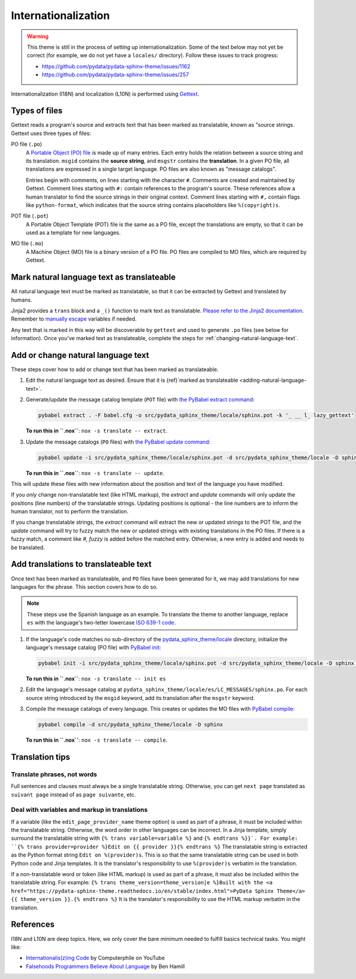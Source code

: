 Internationalization
====================

.. warning::

   This theme is still in the process of setting up internationalization.
   Some of the text below may not yet be correct (for example, we do not yet have a ``locales/`` directory).
   Follow these issues to track progress:

   - https://github.com/pydata/pydata-sphinx-theme/issues/1162
   - https://github.com/pydata/pydata-sphinx-theme/issues/257

Internationalization (I18N) and localization (L10N) is performed using `Gettext <https://docs.python.org/3/library/gettext.html>`__.

Types of files
--------------

Gettext reads a program's source and extracts text that has been marked as translatable, known as "source strings.
Gettext uses three types of files:

PO file (``.po``)
  A `Portable Object (PO) file <https://www.gnu.org/software/gettext/manual/gettext.html#PO-Files>`__ is made up of many entries.
  Each entry holds the relation between a source string and its translation.
  ``msgid`` contains the **source string**, and ``msgstr`` contains the **translation**.
  In a given PO file, all translations are expressed in a single target language.
  PO files are also known as "message catalogs".

  Entries begin with comments, on lines starting with the character ``#``.
  Comments are created and maintained by Gettext.
  Comment lines starting with ``#:`` contain references to the program's source.
  These references allow a human translator to find the source strings in their original context.
  Comment lines starting with ``#,`` contain flags like ``python-format``, which indicates that the source string contains placeholders like ``%(copyright)s``.
POT file (``.pot``)
  A Portable Object Template (POT) file is the same as a PO file, except the translations are empty, so that it can be used as a template for new languages.
MO file (``.mo``)
  A Machine Object (MO) file is a binary version of a PO file. PO files are compiled to MO files, which are required by Gettext.

.. _adding-natural-language-text:

Mark natural language text as translateable
-------------------------------------------

All natural language text must be marked as translatable, so that it can be extracted by Gettext and translated by humans.

Jinja2 provides a ``trans`` block and a ``_()`` function to mark text as translatable.
`Please refer to the Jinja2 documentation <https://jinja.palletsprojects.com/en/2.11.x/templates/#i18n>`__.
Remember to `manually escape <https://jinja.palletsprojects.com/en/2.11.x/templates/#working-with-manual-escaping>`__ variables if needed.

Any text that is marked in this way will be discoverable by ``gettext`` and used to generate ``.po`` files (see below for information).
Once you've marked text as translateable, complete the steps for :ref:`changing-natural-language-text`.

.. _changing-natural-language-text:

Add or change natural language text
-----------------------------------

These steps cover how to add or change text that has been marked as translateable.

#. Edit the natural language text as desired.
   Ensure that it is {ref}`marked as translateable <adding-natural-language-text>`.

#. Generate/update the message catalog template (``POT`` file) with `the PyBabel extract command <https://babel.pocoo.org/en/latest/cmdline.html#extract>`__:

   .. code-block:: bash

      pybabel extract . -F babel.cfg -o src/pydata_sphinx_theme/locale/sphinx.pot -k '_ __ l_ lazy_gettext'

   **To run this in ``.nox``**: ``nox -s translate -- extract``.

#. Update the message catalogs (``PO`` files) with `the PyBabel update command <https://babel.pocoo.org/en/latest/cmdline.html#update>`__:

   .. code-block:: bash

      pybabel update -i src/pydata_sphinx_theme/locale/sphinx.pot -d src/pydata_sphinx_theme/locale -D sphinx

   **To run this in ``.nox``**: ``nox -s translate -- update``.


This will update these files with new information about the position and text of the language you have modified.

If you *only* change non-translatable text (like HTML markup), the `extract` and `update` commands will only update the positions (line numbers) of the translatable strings. Updating positions is optional - the line numbers are to inform the human translator, not to perform the translation.

If you change translatable strings, the `extract` command will extract the new or updated strings to the POT file, and the `update` command will try to fuzzy match the new or updated strings with existing translations in the PO files.
If there is a fuzzy match, a comment like `#, fuzzy` is added before the matched entry.
Otherwise, a new entry is added and needs to be translated.


.. _translating-the-theme:

Add translations to translateable text
--------------------------------------

Once text has been marked as translateable, and ``PO`` files have been generated for it, we may add translations for new languages for the phrase.
This section covers how to do so.

.. note::

   These steps use the Spanish language as an example.
   To translate the theme to another language, replace ``es`` with the language's two-letter lowercase `ISO 639-1 code <https://en.wikipedia.org/wiki/List_of_ISO_639-1_codes>`__.

#. If the language's code matches no sub-directory of the `pydata_sphinx_theme/locale <https://github.com/pydata/pydata-sphinx-theme/tree/main/pydata_sphinx_theme/locale>`__ directory, initialize the language's message catalog (PO file) with `PyBabel init <https://babel.pocoo.org/en/latest/cmdline.html#init>`__:

   .. code-block:: bash

      pybabel init -i src/pydata_sphinx_theme/locale/sphinx.pot -d src/pydata_sphinx_theme/locale -D sphinx -l es

   **To run this in ``.nox``**: ``nox -s translate -- init es``

#. Edit the language's message catalog at ``pydata_sphinx_theme/locale/es/LC_MESSAGES/sphinx.po``. For each source string introduced by the ``msgid`` keyword, add its translation after the ``msgstr`` keyword.

#. Compile the message catalogs of every language. This creates or updates the MO files with `PyBabel compile <https://babel.pocoo.org/en/latest/cmdline.html#compile>`__:

   .. code-block:: bash

      pybabel compile -d src/pydata_sphinx_theme/locale -D sphinx

   **To run this in ``.nox``**: ``nox -s translate -- compile``.

Translation tips
----------------

Translate phrases, not words
````````````````````````````

Full sentences and clauses must always be a single translatable string.
Otherwise, you can get ``next page`` translated as ``suivant page`` instead of as ``page suivante``, etc.

Deal with variables and markup in translations
`````````````````````````````````````````````````````````````

If a variable (like the ``edit_page_provider_name`` theme option) is used as part of a phrase, it must be included within the translatable string.
Otherwise, the word order in other languages can be incorrect.
In a Jinja template, simply surround the translatable string with ``{% trans variable=variable %}`` and ``{% endtrans %}}`.
For example: ``{% trans provider=provider %}Edit on {{ provider }}{% endtrans %}``
The translatable string is extracted as the Python format string ``Edit on %(provider)s``.
This is so that the same translatable string can be used in both Python code and Jinja templates.
It is the translator's responsibility to use ``%(provider)s`` verbatim in the translation.

If a non-translatable word or token (like HTML markup) is used as part of a phrase, it must also be included within the translatable string.
For example: ``{% trans theme_version=theme_version|e %}Built with the <a href="https://pydata-sphinx-theme.readthedocs.io/en/stable/index.html">PyData Sphinx Theme</a> {{ theme_version }}.{% endtrans %}``
It is the translator's responsibility to use the HTML markup verbatim in the translation.


References
----------

I18N and L10N are deep topics. Here, we only cover the bare minimum needed to fulfill basics technical tasks. You might like:

-  `Internationalis(z)ing Code <https://www.youtube.com/watch?v=0j74jcxSunY>`__ by Computerphile on YouTube
-  `Falsehoods Programmers Believe About Language <http://garbled.benhamill.com/2017/04/18/falsehoods-programmers-believe-about-language>`__ by Ben Hamill
